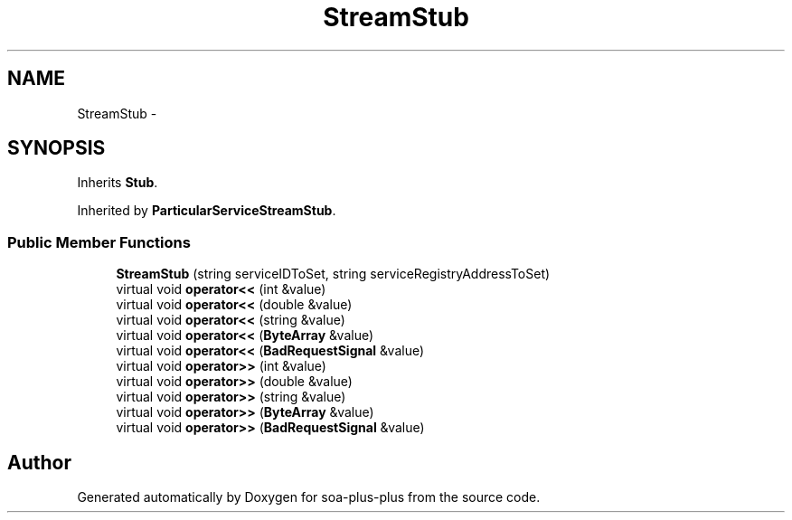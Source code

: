 .TH "StreamStub" 3 "Tue Jul 5 2011" "soa-plus-plus" \" -*- nroff -*-
.ad l
.nh
.SH NAME
StreamStub \- 
.SH SYNOPSIS
.br
.PP
.PP
Inherits \fBStub\fP.
.PP
Inherited by \fBParticularServiceStreamStub\fP.
.SS "Public Member Functions"

.in +1c
.ti -1c
.RI "\fBStreamStub\fP (string serviceIDToSet, string serviceRegistryAddressToSet)"
.br
.ti -1c
.RI "virtual void \fBoperator<<\fP (int &value)"
.br
.ti -1c
.RI "virtual void \fBoperator<<\fP (double &value)"
.br
.ti -1c
.RI "virtual void \fBoperator<<\fP (string &value)"
.br
.ti -1c
.RI "virtual void \fBoperator<<\fP (\fBByteArray\fP &value)"
.br
.ti -1c
.RI "virtual void \fBoperator<<\fP (\fBBadRequestSignal\fP &value)"
.br
.ti -1c
.RI "virtual void \fBoperator>>\fP (int &value)"
.br
.ti -1c
.RI "virtual void \fBoperator>>\fP (double &value)"
.br
.ti -1c
.RI "virtual void \fBoperator>>\fP (string &value)"
.br
.ti -1c
.RI "virtual void \fBoperator>>\fP (\fBByteArray\fP &value)"
.br
.ti -1c
.RI "virtual void \fBoperator>>\fP (\fBBadRequestSignal\fP &value)"
.br
.in -1c

.SH "Author"
.PP 
Generated automatically by Doxygen for soa-plus-plus from the source code.
